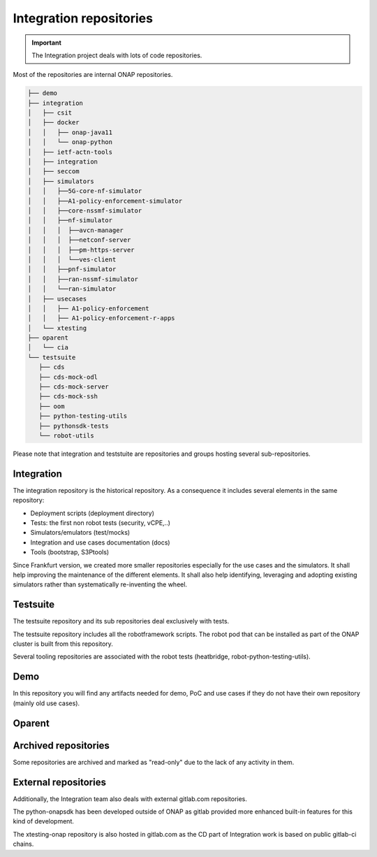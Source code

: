 .. This work is licensed under a
   Creative Commons Attribution 4.0 International License.
.. integration-repositories:

Integration repositories
========================

.. important::
   The Integration project deals with lots of code repositories.


Most of the repositories are internal ONAP repositories.

.. code-block:: bash

   ├── demo
   ├── integration
   │   ├── csit
   │   ├── docker
   │   │   ├── onap-java11
   │   │   └── onap-python
   │   ├── ietf-actn-tools
   │   ├── integration
   │   ├── seccom
   │   ├── simulators
   │   │   ├──5G-core-nf-simulator
   │   │   ├──A1-policy-enforcement-simulator
   │   │   ├──core-nssmf-simulator
   │   │   ├──nf-simulator
   │   │   │  ├──avcn-manager
   │   │   │  ├──netconf-server
   │   │   │  ├──pm-https-server
   │   │   │  └──ves-client
   │   │   ├──pnf-simulator
   │   │   ├──ran-nssmf-simulator
   │   │   └──ran-simulator
   │   ├── usecases
   │   │   ├── A1-policy-enforcement
   │   │   ├── A1-policy-enforcement-r-apps
   │   └── xtesting
   ├── oparent
   │   └── cia
   └── testsuite
      ├── cds
      ├── cds-mock-odl
      ├── cds-mock-server
      ├── cds-mock-ssh
      ├── oom
      ├── python-testing-utils
      ├── pythonsdk-tests
      └── robot-utils

Please note that integration and teststuite are repositories and groups hosting
several sub-repositories.

Integration
-----------

The integration repository is the historical repository.
As a consequence it includes several elements in the same repository:

- Deployment scripts (deployment directory)
- Tests: the first non robot tests (security, vCPE,..)
- Simulators/emulators (test/mocks)
- Integration and use cases documentation (docs)
- Tools (bootstrap, S3Ptools)

Since Frankfurt version, we created more smaller repositories especially for the use
cases and the simulators.
It shall help improving the maintenance of the different elements.
It shall also help identifying, leveraging and adopting existing simulators
rather than systematically re-inventing the wheel.

.. csv-table:: Integration Repositories
    :file: ./files/csv/repo-integration.csv
    :widths: 30,50,20
    :delim: ;
    :header-rows: 1

.. csv-table:: Integration Simulators
    :file: ./files/csv/repo-simulators.csv
    :widths: 30,50,20
    :delim: ;
    :header-rows: 1


Testsuite
---------

The testsuite repository and its sub repositories deal exclusively with tests.

The testsuite repository includes all the robotframework scripts.
The robot pod that can be installed as part of the ONAP cluster is built from
this repository.

Several tooling repositories are associated with the robot tests (heatbridge,
robot-python-testing-utils).

.. csv-table:: Testsuite Repositories
    :file: ./files/csv/repo-testsuite.csv
    :widths: 30,50,20
    :delim: ;
    :header-rows: 1

Demo
----

In this repository you will find any artifacts needed for demo, PoC and use cases
if they do not have their own repository (mainly old use cases).

.. csv-table:: Demo Repository
    :file: ./files/csv/repo-demo.csv
    :widths: 30,50,20
    :delim: ;
    :header-rows: 1

Oparent
-------

.. csv-table:: Oparent Repository
    :file: ./files/csv/repo-oparent.csv
    :widths: 30,50,20
    :delim: ;
    :header-rows: 1

Archived repositories
---------------------

Some repositories are archived and marked as "read-only" due to the lack of any activity in them.

.. csv-table:: Archived Repositories
    :file: ./files/csv/repo-archived.csv
    :widths: 30,50,20
    :delim: ;
    :header-rows: 1


External repositories
---------------------

Additionally, the Integration team also deals with external gitlab.com
repositories.

.. csv-table:: Integration external repositories table
    :file: ./files/csv/repo-integration-external.csv
    :widths: 30,50,20
    :delim: ;
    :header-rows: 1

The python-onapsdk has been developed outside of ONAP as gitlab provided more
enhanced built-in features for this kind of development.

The xtesting-onap repository is also hosted in gitlab.com as the CD part of
Integration work is based on public gitlab-ci chains.
